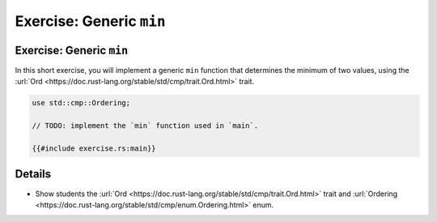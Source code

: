 ===========================
Exercise: Generic ``min``
===========================

---------------------------
Exercise: Generic ``min``
---------------------------

In this short exercise, you will implement a generic ``min`` function
that determines the minimum of two values, using the
:url:`Ord <https://doc.rust-lang.org/stable/std/cmp/trait.Ord.html>`
trait.

.. code:: rust,compile_fail

   use std::cmp::Ordering;

   // TODO: implement the `min` function used in `main`.

   {{#include exercise.rs:main}}

.. raw:: html

---------
Details
---------

-  Show students the
   :url:`Ord <https://doc.rust-lang.org/stable/std/cmp/trait.Ord.html>`
   trait and
   :url:`Ordering <https://doc.rust-lang.org/stable/std/cmp/enum.Ordering.html>`
   enum.

.. raw:: html


